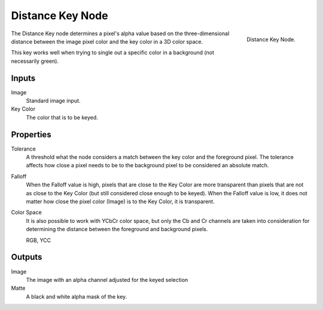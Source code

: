 
*****************
Distance Key Node
*****************

.. figure:: /images/compositing_nodes_distancekey.png
   :align: right
   :width: 150px

   Distance Key Node.

The Distance Key node determines a pixel's alpha value based on the three-dimensional
distance between the image pixel color and the key color in a 3D color space.

This key works well when trying to single out a specific color in a background
(not necessarily green).

Inputs
======

Image
   Standard image input.
Key Color
   The color that is to be keyed.


Properties
==========

Tolerance
   A threshold what the node considers a match between the key color and the foreground pixel.
   The tolerance affects how close a pixel needs to be to the background pixel
   to be considered an absolute match.
Falloff
   When the Falloff value is high, pixels that are close to the Key Color are more
   transparent than pixels that are not as close to the Key Color
   (but still considered close enough to be keyed).
   When the Falloff value is low, it does not matter how close
   the pixel color (Image) is to the Key Color, it is transparent.
Color Space
   It is also possible to work with YCbCr color space,
   but only the Cb and Cr channels are taken into consideration
   for determining the distance between the foreground and background pixels.

   RGB, YCC


Outputs
=======

Image
   The image with an alpha channel adjusted for the keyed selection
Matte
   A black and white alpha mask of the key.

